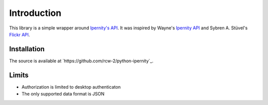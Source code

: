 Introduction
==============

This library is a simple wrapper around
`Ipernity's API <http://www.ipernity.com/help/api/about.html>`_.
It was inspired by Wayne's
`Ipernity API <https://github.com/oneyoung/python-ipernity-api>`_ and
Sybren A. Stüvel's `Flickr API <https://stuvel.eu/software/flickrapi/>`_.


Installation
-------------

The source is available at `https://github.com/rcw-2/python-ipernity`_.


Limits
-------

* Authorization is limited to desktop authenticaton
* The only supported data format is JSON

